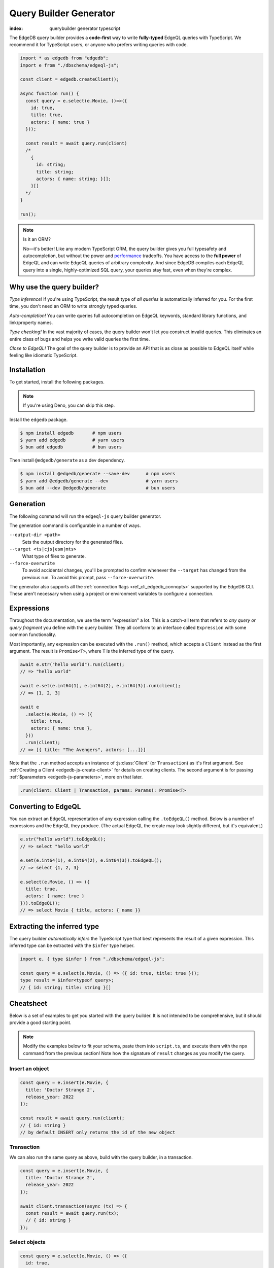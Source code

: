 .. _edgedb-js-qb:

=======================
Query Builder Generator
=======================
:index: querybuilder generator typescript

The EdgeDB query builder provides a **code-first** way to write
**fully-typed** EdgeQL queries with TypeScript. We recommend it for TypeScript
users, or anyone who prefers writing queries with code.

.. code-block:: typescript

  import * as edgedb from "edgedb";
  import e from "./dbschema/edgeql-js";

  const client = edgedb.createClient();

  async function run() {
    const query = e.select(e.Movie, ()=>({
      id: true,
      title: true,
      actors: { name: true }
    }));

    const result = await query.run(client)
    /*
      {
        id: string;
        title: string;
        actors: { name: string; }[];
      }[]
    */
  }

  run();

.. note:: Is it an ORM?

  No—it's better! Like any modern TypeScript ORM, the query builder gives you
  full typesafety and autocompletion, but without the power and `performance
  <https://github.com/edgedb/imdbench>`_
  tradeoffs. You have access to the **full power** of EdgeQL and can write
  EdgeQL queries of arbitrary complexity. And since EdgeDB compiles each
  EdgeQL query into a single, highly-optimized SQL query, your queries stay
  fast, even when they're complex.

Why use the query builder?
--------------------------

*Type inference!* If you're using TypeScript, the result type of *all
queries* is automatically inferred for you. For the first time, you don't
need an ORM to write strongly typed queries.

*Auto-completion!* You can write queries full autocompletion on EdgeQL
keywords, standard library functions, and link/property names.

*Type checking!* In the vast majority of cases, the query builder won't let
you construct invalid queries. This eliminates an entire class of bugs and
helps you write valid queries the first time.

*Close to EdgeQL!* The goal of the query builder is to provide an API that is as
close as possible to EdgeQL itself while feeling like idiomatic TypeScript.

Installation
------------

To get started, install the following packages.

.. note::

  If you're using Deno, you can skip this step.

Install the ``edgedb`` package.

.. code-block:: bash

  $ npm install edgedb       # npm users
  $ yarn add edgedb          # yarn users
  $ bun add edgedb           # bun users

Then install ``@edgedb/generate`` as a dev dependency.

.. code-block:: bash

  $ npm install @edgedb/generate --save-dev      # npm users
  $ yarn add @edgedb/generate --dev              # yarn users
  $ bun add --dev @edgedb/generate               # bun users


Generation
----------

The following command will run the ``edgeql-js`` query builder generator.

.. tabs::

  .. code-tab:: bash
    :caption: Node.js

    $ npx @edgedb/generate edgeql-js

  .. code-tab:: bash
    :caption: Deno

    $ deno run --allow-all --unstable https://deno.land/x/edgedb/generate.ts edgeql-js

  .. code-tab:: bash
    :caption: Bun

    $ bunx @edgedb/generate edgeql-js

The generation command is configurable in a number of ways.

``--output-dir <path>``
  Sets the output directory for the generated files.

``--target <ts|cjs|esm|mts>``
  What type of files to generate.

``--force-overwrite``
  To avoid accidental changes, you'll be prompted to confirm whenever the
  ``--target`` has changed from the previous run. To avoid this prompt, pass
  ``--force-overwrite``.

The generator also supports all the :ref:`connection flags
<ref_cli_edgedb_connopts>` supported by the EdgeDB CLI. These aren't
necessary when using a project or environment variables to configure a
connection.

.. _edgedb-js-execution:

Expressions
-----------

Throughout the documentation, we use the term "expression" a lot. This is a
catch-all term that refers to *any query or query fragment* you define with
the query builder. They all conform to an interface called ``Expression`` with
some common functionality.

Most importantly, any expression can be executed with the ``.run()`` method,
which accepts a ``Client`` instead as the first argument. The result is
``Promise<T>``, where ``T`` is the inferred type of the query.

.. code-block:: typescript

  await e.str("hello world").run(client);
  // => "hello world"

  await e.set(e.int64(1), e.int64(2), e.int64(3)).run(client);
  // => [1, 2, 3]

  await e
    .select(e.Movie, () => ({
      title: true,
      actors: { name: true },
    }))
    .run(client);
  // => [{ title: "The Avengers", actors: [...]}]

Note that the ``.run`` method accepts an instance of :js:class:`Client` (or
``Transaction``) as it's first argument. See :ref:`Creating a Client
<edgedb-js-create-client>` for details on creating clients. The second
argument is for passing :ref:`$parameters <edgedb-js-parameters>`, more on
that later.

.. code-block:: typescript

  .run(client: Client | Transaction, params: Params): Promise<T>


Converting to EdgeQL
--------------------

You can extract an EdgeQL representation of any expression calling the
``.toEdgeQL()`` method. Below is a number of expressions and the EdgeQL they
produce. (The actual EdgeQL the create may look slightly different, but it's
equivalent.)

.. code-block:: typescript

  e.str("hello world").toEdgeQL();
  // => select "hello world"

  e.set(e.int64(1), e.int64(2), e.int64(3)).toEdgeQL();
  // => select {1, 2, 3}

  e.select(e.Movie, () => ({
    title: true,
    actors: { name: true }
  })).toEdgeQL();
  // => select Movie { title, actors: { name }}

Extracting the inferred type
----------------------------

The query builder *automatically infers* the TypeScript type that best
represents the result of a given expression. This inferred type can be
extracted with the ``$infer`` type helper.

.. code-block:: typescript

  import e, { type $infer } from "./dbschema/edgeql-js";

  const query = e.select(e.Movie, () => ({ id: true, title: true }));
  type result = $infer<typeof query>;
  // { id: string; title: string }[]

Cheatsheet
----------

Below is a set of examples to get you started with the query builder. It is
not intended to be comprehensive, but it should provide a good starting point.

.. note::

  Modify the examples below to fit your schema, paste them into ``script.ts``,
  and execute them with the ``npx`` command from the previous section! Note
  how the signature of ``result`` changes as you modify the query.

Insert an object
^^^^^^^^^^^^^^^^

.. code-block:: typescript

  const query = e.insert(e.Movie, {
    title: 'Doctor Strange 2',
    release_year: 2022
  });

  const result = await query.run(client);
  // { id: string }
  // by default INSERT only returns the id of the new object

.. _edgedb-js-qb-transaction:

Transaction
^^^^^^^^^^^

We can also run the same query as above, build with the query builder, in a
transaction.

.. code-block:: typescript

  const query = e.insert(e.Movie, {
    title: 'Doctor Strange 2',
    release_year: 2022
  });

  await client.transaction(async (tx) => {
    const result = await query.run(tx);
    // { id: string }
  });


Select objects
^^^^^^^^^^^^^^

.. code-block:: typescript

  const query = e.select(e.Movie, () => ({
    id: true,
    title: true,
  }));

  const result = await query.run(client);
  // { id: string; title: string; }[]

To select all properties of an object, use the spread operator with the
special ``*`` property:

.. code-block:: typescript

  const query = e.select(e.Movie, () => ({
    ...e.Movie['*']
  }));

  const result = await query.run(client);
  /*
    {
      id: string;
      title: string;
      release_year: number | null;  # optional property
    }[]
  */

Nested shapes
^^^^^^^^^^^^^

.. code-block:: typescript

  const query = e.select(e.Movie, () => ({
    id: true,
    title: true,
    actors: {
      name: true,
    }
  }));

  const result = await query.run(client);
  /*
    {
      id: string;
      title: string;
      actors: { name: string; }[];
    }[]
  */

Filtering
^^^^^^^^^

Pass a boolean expression as the special key ``filter`` to filter the results.

.. code-block:: typescript

  const query = e.select(e.Movie, (movie) => ({
    id: true,
    title: true,
    // special "filter" key
    filter: e.op(movie.release_year, ">", 1999)
  }));

  const result = await query.run(client);
  // { id: string; title: number }[]

Since ``filter`` is a reserved keyword in EdgeQL, the special ``filter`` key can
live alongside your property keys without a risk of collision.

.. note::

  The ``e.op`` function is used to express EdgeQL operators. It is documented in
  more detail below and on the :ref:`Functions and operators
  <edgedb-js-funcops>` page.

Select a single object
^^^^^^^^^^^^^^^^^^^^^^

To select a particular object, use the ``filter_single`` key. This tells the
query builder to expect a singleton result.

.. code-block:: typescript

  const query = e.select(e.Movie, (movie) => ({
    id: true,
    title: true,
    release_year: true,

    filter_single: e.op(
      movie.id,
      "=",
      e.uuid("2053a8b4-49b1-437a-84c8-e1b0291ccd9f")
    },
  }));

  const result = await query.run(client);
  // { id: string; title: string; release_year: number | null }

For convenience ``filter_single`` also supports a simplified syntax that
eliminates the need for ``e.op`` when used on exclusive properties:

.. code-block:: typescript

  e.select(e.Movie, (movie) => ({
    id: true,
    title: true,
    release_year: true,

    filter_single: { id: "2053a8b4-49b1-437a-84c8-e1b0291ccd9f" },
  }));

This also works if an object type has a composite exclusive constraint:

.. code-block:: typescript

  /*
    type Movie {
      ...
      constraint exclusive on (.title, .release_year);
    }
  */

  e.select(e.Movie, (movie) => ({
    title: true,
    filter_single: {
      title: "The Avengers",
      release_year: 2012
    },
  }));


Ordering and pagination
^^^^^^^^^^^^^^^^^^^^^^^

The special keys ``order_by``, ``limit``, and ``offset`` correspond to
equivalent EdgeQL clauses.

.. code-block:: typescript

  const query = e.select(e.Movie, (movie) => ({
    id: true,
    title: true,

    order_by: movie.title,
    limit: 10,
    offset: 10
  }));

  const result = await query.run(client);
  // { id: true; title: true }[]

Operators
^^^^^^^^^

Note that the filter expression above uses ``e.op`` function, which is how to
use *operators* like ``=``, ``>=``, ``++``, and ``and``.

.. code-block:: typescript

  // prefix (unary) operators
  e.op("not", e.bool(true));      // not true
  e.op("exists", e.set("hi"));    // exists {"hi"}

  // infix (binary) operators
  e.op(e.int64(2), "+", e.int64(2)); // 2 + 2
  e.op(e.str("Hello "), "++", e.str("World!")); // "Hello " ++ "World!"

  // ternary operator (if/else)
  e.op(e.str("😄"), "if", e.bool(true), "else", e.str("😢"));
  // "😄" if true else "😢"


Update objects
^^^^^^^^^^^^^^

.. code-block:: typescript

  const query = e.update(e.Movie, (movie) => ({
    filter_single: { title: "Doctor Strange 2" },
    set: {
      title: "Doctor Strange in the Multiverse of Madness",
    },
  }));

  const result = await query.run(client);

Delete objects
^^^^^^^^^^^^^^

.. code-block:: typescript

  const query = e.delete(e.Movie, (movie) => ({
    filter: e.op(movie.title, 'ilike', "the avengers%"),
  }));

  const result = await query.run(client);
  // { id: string }[]

Delete multiple objects using an array of properties:

.. code-block:: typescript

  const titles = ["The Avengers", "Doctor Strange 2"];
  const query = e.delete(e.Movie, (movie) => ({
    filter: e.op(
      movie.title,
      "in",
      e.array_unpack(e.literal(e.array(e.str), titles))
    )
  }));
  const result = await query.run(client);
  // { id: string }[]

Note that we have to use ``array_unpack`` to cast our ``array<str>`` into a
``set<str>`` since the ``in`` operator works on sets. And we use ``literal`` to
create a custom literal since we're inlining the titles array into our query.

Here's an example of how to do this with params:

.. code-block:: typescript

  const query = e.params({ titles: e.array(e.str) }, ({ titles }) =>
    e.delete(e.Movie, (movie) => ({
      filter: e.op(movie.title, "in", e.array_unpack(titles)),
    }))
  );

  const result = await query.run(client, {
    titles: ["The Avengers", "Doctor Strange 2"],
  });
  // { id: string }[]

Compose queries
^^^^^^^^^^^^^^^

All query expressions are fully composable; this is one of the major
differentiators between this query builder and a typical ORM. For instance, we
can ``select`` an ``insert`` query in order to fetch properties of the object we
just inserted.


.. code-block:: typescript

  const newMovie = e.insert(e.Movie, {
    title: "Iron Man",
    release_year: 2008
  });

  const query = e.select(newMovie, () => ({
    title: true,
    release_year: true,
    num_actors: e.count(newMovie.actors)
  }));

  const result = await query.run(client);
  // { title: string; release_year: number; num_actors: number }

Or we can use subqueries inside mutations.

.. code-block:: typescript

  // select Doctor Strange
  const drStrange = e.select(e.Movie, (movie) => ({
    filter_single: { title: "Doctor Strange" }
  }));

  // select actors
  const actors = e.select(e.Person, (person) => ({
    filter: e.op(
      person.name,
      "in",
      e.set("Benedict Cumberbatch", "Rachel McAdams")
    )
  }));

  // add actors to cast of drStrange
  const query = e.update(drStrange, () => ({
    actors: { "+=": actors }
  }));

  const result = await query.run(client);


Parameters
^^^^^^^^^^

.. code-block:: typescript

  const query = e.params({
    title: e.str,
    release_year: e.int64,
  },
  (params) => {
    return e.insert(e.Movie, {
      title: params.title,
      release_year: params.release_year,
    }))
  };

  const result = await query.run(client, {
    title: "Thor: Love and Thunder",
    release_year: 2022,
  });
  // { id: string }

.. note::

  Continue reading for more complete documentation on how to express any
  EdgeQL query with the query builder.


.. _ref_edgedbjs_globals:

Globals
^^^^^^^

Reference global variables.

.. code-block:: typescript

  e.global.user_id;
  e.default.global.user_id;  // same as above
  e.my_module.global.some_value;

Other modules
^^^^^^^^^^^^^

Reference entities in modules other than ``default``.

The ``Vampire`` type in a module named ``characters``:

.. code-block:: typescript

  e.characters.Vampire;

As shown in "Globals," a global ``some_value`` in a module ``my_module``:

.. code-block:: typescript

  e.my_module.global.some_value;
